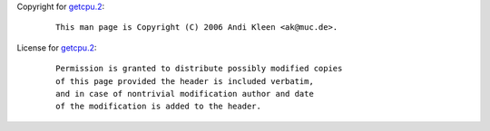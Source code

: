 Copyright for `getcpu.2 <getcpu.2.html>`__:

   ::

      This man page is Copyright (C) 2006 Andi Kleen <ak@muc.de>.

License for `getcpu.2 <getcpu.2.html>`__:

   ::

      Permission is granted to distribute possibly modified copies
      of this page provided the header is included verbatim,
      and in case of nontrivial modification author and date
      of the modification is added to the header.

